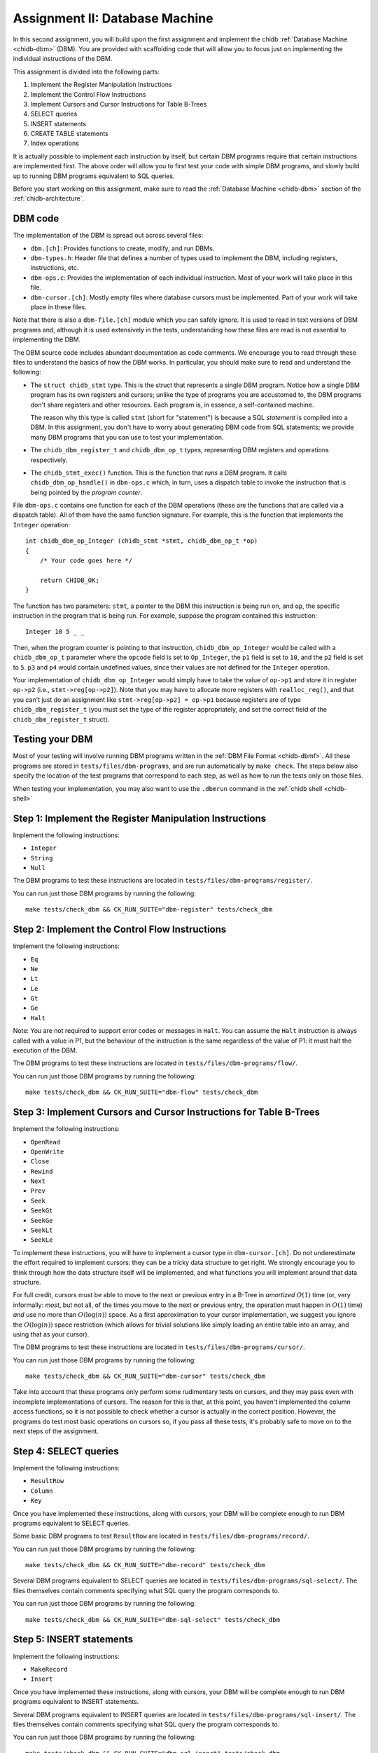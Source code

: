 .. _chidb-assignment-dbm:

Assignment II: Database Machine
===============================

In this second assignment, you will build upon the first assignment and implement
the chidb :ref:`Database Machine <chidb-dbm>` (DBM). You are provided with 
scaffolding code that will allow you to focus just on implementing the
individual instructions of the DBM.

This assignment is divided into the following parts:

#. Implement the Register Manipulation Instructions
#. Implement the Control Flow Instructions
#. Implement Cursors and Cursor Instructions for Table B-Trees
#. SELECT queries
#. INSERT statements
#. CREATE TABLE statements
#. Index operations

It is actually possible to implement each instruction by itself, but certain
DBM programs require that certain instructions are implemented first. The above
order will allow you to first test your code with simple DBM programs, and slowly
build up to running DBM programs equivalent to SQL queries. 

Before you start working on this assignment, make sure to read the
:ref:`Database Machine <chidb-dbm>` section of the :ref:`chidb-architecture`.


DBM code
--------

The implementation of the DBM is spread out across several files:

* ``dbm.[ch]``: Provides functions to create, modify, and run DBMs.
* ``dbm-types.h``: Header file that defines a number of types used to implement
  the DBM, including registers, instructions, etc.
* ``dbm-ops.c``: Provides the implementation of each individual instruction. 
  Most of your work will take place in this file.
* ``dbm-cursor.[ch]``: Mostly empty files where database cursors must be implemented.
  Part of your work will take place in these files.
  
Note that there is also a ``dbm-file.[ch]`` module which you can safely ignore. It is used
to read in text versions of DBM programs and, although it is used extensively in the tests,
understanding how these files are read is not essential to implementing the DBM.  
  
The DBM source code includes abundant documentation as code comments. We encourage you
to read through these files to understand the basics of how the DBM works. In particular,
you should make sure to read and understand the following:

* The ``struct chidb_stmt`` type. This is the struct that represents a single DBM program.
  Notice how a single DBM program has its own registers and cursors; unlike the type of
  programs you are accustomed to, the DBM programs don't share registers and other resources.
  Each program is, in essence, a self-contained machine.
  
  The reason why this type is called ``stmt`` (short for "statement") is because a SQL *statement*
  is compiled into a DBM. In this assignment, you don't have to worry about generating
  DBM code from SQL statements; we provide many DBM programs that you can use to test your
  implementation.
* The ``chidb_dbm_register_t`` and ``chidb_dbm_op_t`` types, representing DBM registers and operations
  respectively.
* The ``chidb_stmt_exec()`` function. This is the function that *runs* a DBM program. It calls
  ``chidb_dbm_op_handle()`` in ``dbm-ops.c`` which, in turn, uses a dispatch table to invoke
  the instruction that is being pointed by the *program counter*.

File ``dbm-ops.c`` contains one function for each of the DBM operations (these are the functions that
are called via a dispatch table). All of them have the same function signature. For example, this is
the function that implements the ``Integer`` operation::

   int chidb_dbm_op_Integer (chidb_stmt *stmt, chidb_dbm_op_t *op)
   {
       /* Your code goes here */
   
       return CHIDB_OK;
   }
   
The function has two parameters: ``stmt``, a pointer to the DBM this instruction is being run on, and
``op``, the specific instruction in the program that is being run. For example, suppose the program contained
this instruction::

   Integer 10 5 _ _
   
Then, when the program counter is pointing to that instruction, ``chidb_dbm_op_Integer`` would be called with
a ``chidb_dbm_op_t`` parameter where the ``opcode`` field is set to ``Op_Integer``, the ``p1`` field is set 
to ``10``, and the ``p2`` field is set to ``5``. ``p3`` and ``p4`` would contain undefined values, since their
values are not defined for the ``Integer`` operation.

Your implementation of ``chidb_dbm_op_Integer`` would simply have to take the value of ``op->p1`` and store it
in register ``op->p2`` (i.e., ``stmt->reg[op->p2]``). Note that you may have to allocate more registers
with ``realloc_reg()``, and that you can't just do an assignment like ``stmt->reg[op->p2] = op->p1`` because
registers are of type ``chidb_dbm_register_t`` (you must set the type of the register appropriately, and
set the correct field of the ``chidb_dbm_register_t`` struct). 

Testing your DBM
----------------

Most of your testing will involve running DBM programs written in the :ref:`DBM File Format <chidb-dbmf>`.
All these programs are stored in ``tests/files/dbm-programs``, and are run automatically by ``make check``.
The steps below also specify the location of the test programs that correspond to each step, as well
as how to run the tests only on those files.

When testing your implementation, you may also want to use the ``.dbmrun`` command in the
:ref:`chidb shell <chidb-shell>`


Step 1: Implement the Register Manipulation Instructions
--------------------------------------------------------

Implement the following instructions:

* ``Integer``
* ``String``
* ``Null``

The DBM programs to test these instructions are located in ``tests/files/dbm-programs/register/``.

You can run just those DBM programs by running the following::

   make tests/check_dbm && CK_RUN_SUITE="dbm-register" tests/check_dbm


Step 2: Implement the Control Flow Instructions
-----------------------------------------------

Implement the following instructions:

* ``Eq``
* ``Ne``
* ``Lt``
* ``Le``
* ``Gt``
* ``Ge``
* ``Halt``

Note: You are not required to support error codes or messages in ``Halt``. You can
assume the ``Halt`` instruction is always called with a value in P1, but the behaviour
of the instruction is the same regardless of the value of P1: it must halt the execution
of the DBM.


The DBM programs to test these instructions are located in ``tests/files/dbm-programs/flow/``.

You can run just those DBM programs by running the following::

   make tests/check_dbm && CK_RUN_SUITE="dbm-flow" tests/check_dbm
   
Step 3: Implement Cursors and Cursor Instructions for Table B-Trees
-------------------------------------------------------------------

Implement the following instructions:

* ``OpenRead``
* ``OpenWrite``
* ``Close``
* ``Rewind``
* ``Next``
* ``Prev``
* ``Seek``
* ``SeekGt``
* ``SeekGe``
* ``SeekLt``
* ``SeekLe``

To implement these instructions, you will have to implement a cursor type in ``dbm-cursor.[ch]``.
Do not underestimate the effort required to implement cursors: they can be a tricky
data structure to get right. We strongly encourage you to think through how the data structure
itself will be implemented, and what functions you will implement around that data structure.

For full credit, cursors must be able to move to the next or previous 
entry in a B-Tree in *amortized* :math:`O(1)` time (or, very informally: *most*, but not all,
of the times you move to the next or previous entry, the operation must happen in :math:`O(1)` time)
*and* use no more than :math:`O(\log(n))` space. As a first approximation to your cursor implementation,
we suggest you ignore the :math:`O(\log(n))` space restriction (which allows for trivial solutions
like simply loading an entire table into an array, and using that as your cursor). 
 
The DBM programs to test these instructions are located in ``tests/files/dbm-programs/cursor/``.

You can run just those DBM programs by running the following::

   make tests/check_dbm && CK_RUN_SUITE="dbm-cursor" tests/check_dbm
   
Take into account that these programs only perform some rudimentary tests on cursors, and they may
pass even with incomplete implementations of cursors. The reason for this is that, at this point,
you haven't implemented the column access functions, so it is not possible to check whether a cursor
is actually in the correct position. However, the programs do test most basic operations on cursors so,
if you pass all these tests, it's probably safe to move on to the next steps of the assignment.

Step 4: SELECT queries
----------------------

Implement the following instructions:

* ``ResultRow``
* ``Column``
* ``Key``

Once you have implemented these instructions, along with cursors, your DBM will be complete enough
to run DBM programs equivalent to SELECT queries. 

Some basic DBM programs to test ``ResultRow`` are located in ``tests/files/dbm-programs/record/``.

You can run just those DBM programs by running the following::

   make tests/check_dbm && CK_RUN_SUITE="dbm-record" tests/check_dbm
   
Several DBM programs equivalent to SELECT queries are located in ``tests/files/dbm-programs/sql-select/``.
The files themselves contain comments specifying what SQL query the program corresponds to.

You can run just those DBM programs by running the following::

   make tests/check_dbm && CK_RUN_SUITE="dbm-sql-select" tests/check_dbm

Step 5: INSERT statements
-------------------------

Implement the following instructions:

* ``MakeRecord``
* ``Insert``

Once you have implemented these instructions, along with cursors, your DBM will be complete enough
to run DBM programs equivalent to INSERT statements. 
   
Several DBM programs equivalent to INSERT queries are located in ``tests/files/dbm-programs/sql-insert/``.
The files themselves contain comments specifying what SQL query the program corresponds to.

You can run just those DBM programs by running the following::

   make tests/check_dbm && CK_RUN_SUITE="dbm-sql-insert" tests/check_dbm
   
   
Step 6: CREATE TABLE statements
-------------------------------

Implement the following instruction:

* ``CreateTable``

Once you have implemented these instructions, along with INSERT statements and cursors, your DBM will be complete enough
to run DBM programs equivalent to CREATE TABLE statements. 
   
Several DBM programs equivalent to CREATE TABLE queries are located in ``tests/files/dbm-programs/sql-create/``.
The files themselves contain comments specifying what SQL query the program corresponds to.

You can run just those DBM programs by running the following::

   make tests/check_dbm && CK_RUN_SUITE="dbm-sql-create" tests/check_dbm
   
   
Step 7: Index operations
------------------------

Implement the following instructions:

* ``IdxGt``
* ``IdxGe``
* ``IdxLt``
* ``IdxLe``
* ``IdxPKey``
* ``IdxInsert``
* ``CreateIndex``

Once you have implemented these instructions, along with cursors, your DBM will be complete enough
to run programs that create, manipulate, and query Index B-Trees.

Several DBM programs to test the index instructions are located in ``tests/files/dbm-programs/index/``.
The files themselves contain comments specifying what SQL query the program corresponds to.

You can run just those DBM programs by running the following::

   make tests/check_dbm && CK_RUN_SUITE="dbm-index" tests/check_dbm
   
      